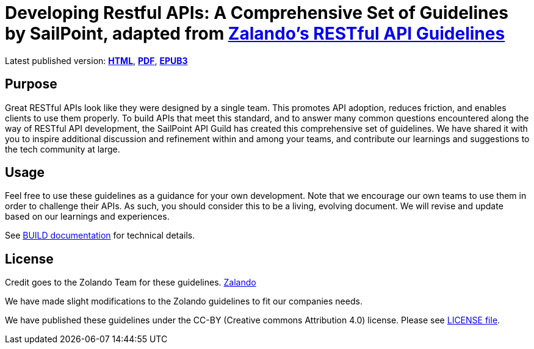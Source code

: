 = Developing Restful APIs: A Comprehensive Set of Guidelines by SailPoint, adapted from https://github.com/zalando/restful-api-guidelines[Zalando's RESTful API Guidelines]

Latest published version:
https://sailpoint-oss.github.io/sailpoint-api-guidelines/[*HTML*],
https://github.com/sailpoint-oss/sailpoint-api-guidelines/blob/main/docs/sailpoint-guidelines.pdf[*PDF*],
https://github.com/sailpoint-oss/sailpoint-api-guidelines/blob/main/docs/sailpoint-guidelines.epub[*EPUB3*]

== Purpose

Great RESTful APIs look like they were designed by a single team. This
promotes API adoption, reduces friction, and enables clients to use them
properly. To build APIs that meet this standard, and to answer many
common questions encountered along the way of RESTful API development,
the SailPoint API Guild has created this comprehensive set of guidelines.
We have shared it with you to inspire additional discussion and
refinement within and among your teams, and contribute our learnings and
suggestions to the tech community at large.

== Usage

Feel free to use these guidelines as a guidance for your own
development. Note that we encourage our own teams to use them in order
to challenge their APIs. As such, you should consider this to be a
living, evolving document. We will revise and update based on our
learnings and experiences.

See link:BUILD.adoc[BUILD documentation] for technical details.

== License

Credit goes to the Zolando Team for these guidelines. https://github.com/zalando/restful-api-guidelines[Zalando]

We have made slight modifications to the Zolando guidelines to fit our companies needs.

We have published these guidelines under the CC-BY (Creative commons
Attribution 4.0) license. Please see link:LICENSE[LICENSE file].
